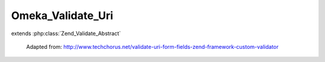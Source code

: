 ------------------
Omeka_Validate_Uri
------------------

.. php:class:: Omeka_Validate_Uri

extends :php:class:`Zend_Validate_Abstract`

    Adapted from:
    http://www.techchorus.net/validate-uri-form-fields-zend-framework-custom-validator

    .. php:attr:: _messageTemplates

        protected

    .. php:method:: isValid($value)

        :param $value:
